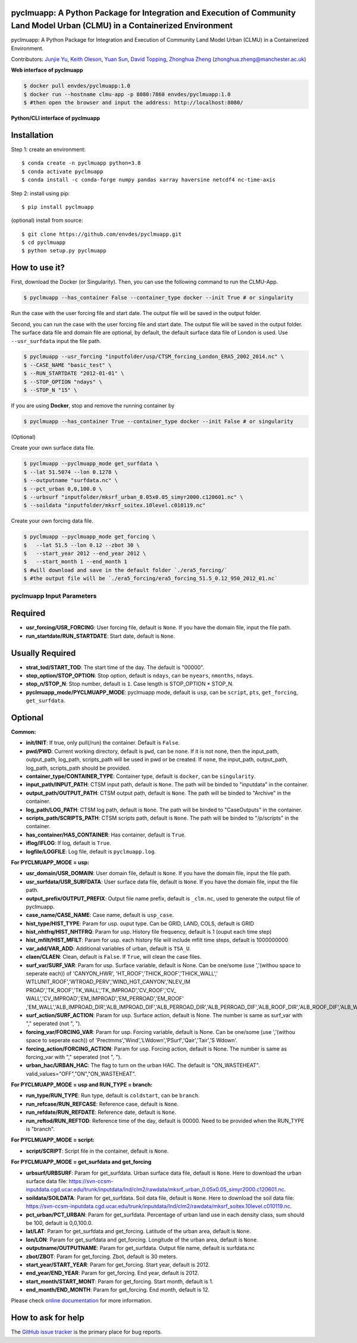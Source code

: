 pyclmuapp: A Python Package for Integration and Execution of Community Land Model Urban (CLMU) in a Containerized Environment
--------------------------------------------------
|doi| |docs| |GitHub| |license| |pepy|

.. |DOI| image:: https://zenodo.org/badge/750479733.svg
  :target: https://zenodo.org/doi/10.5281/zenodo.10710695

.. |GitHub| image:: https://img.shields.io/badge/GitHub-pyclmuapp-brightgreen.svg
   :target: https://github.com/envdes/pyclmuapp

.. |Docs| image:: https://img.shields.io/badge/docs-pyclmuapp-brightgreen.svg
   :target: https://envdes.github.io/pyclmuapp/

.. |license| image:: https://img.shields.io/badge/License-MIT-blue.svg
   :target: https://github.com/envdes/pyclmuapp/blob/main/LICENSE
   
.. |pepy| image:: https://static.pepy.tech/personalized-badge/pmcpy?period=total&units=international_system&left_color=black&right_color=orange&left_text=Downloads
   :target: https://pepy.tech/project/pmcpy

pyclmuapp: A Python Package for Integration and Execution of Community Land Model Urban (CLMU) in a Containerized Environment.

Contributors: `Junjie Yu <https://junjieyu-uom.github.io>`_, `Keith Oleson <https://staff.ucar.edu/users/oleson>`_, `Yuan Sun <https://github.com/YuanSun-UoM>`_, `David Topping <https://research.manchester.ac.uk/en/persons/david.topping>`_, `Zhonghua Zheng <https://zhonghuazheng.com>`_ (zhonghua.zheng@manchester.ac.uk)


**Web interface of pyclmuapp**

.. code-block:: bash

   $ docker pull envdes/pyclmuapp:1.0
   $ docker run --hostname clmu-app -p 8080:7860 envdes/pyclmuapp:1.0
   $ #then open the browser and input the address: http://localhost:8080/


**Python/CLI interface of pyclmuapp**

Installation
------------
Step 1: create an environment::

    $ conda create -n pyclmuapp python=3.8
    $ conda activate pyclmuapp
    $ conda install -c conda-forge numpy pandas xarray haversine netcdf4 nc-time-axis

Step 2: install using pip::

    $ pip install pyclmuapp

(optional) install from source:: 

    $ git clone https://github.com/envdes/pyclmuapp.git
    $ cd pyclmuapp
    $ python setup.py pyclmuapp

How to use it?
--------------

First, download the Docker (or Singularity). Then, you can use the following command to run the CLMU-App.


.. code-block:: bash

   $ pyclmuapp --has_container False --container_type docker --init True # or singularity

Run the case with the user forcing file and start date. The output file will be saved in the output folder.

Second, you can run the case with the user forcing file and start date. The output file will be saved in the output folder.
The surface data file and domain file are optional, by default, the default surface data file of London is used. Use ``--usr_surfdata`` input the file path.


.. code-block:: bash

   $ pyclmuapp --usr_forcing "inputfolder/usp/CTSM_forcing_London_ERA5_2002_2014.nc" \
   $ --CASE_NAME "basic_test" \
   $ --RUN_STARTDATE "2012-01-01" \
   $ --STOP_OPTION "ndays" \
   $ --STOP_N "15" \


If you are using **Docker**, stop and remove the running container by

.. code-block:: bash

   $ pyclmuapp --has_container True --container_type docker --init False # or singularity


(Optional)

Create your own surface data file.

.. code-block:: bash

   $ pyclmuapp --pyclmuapp_mode get_surfdata \
   $ --lat 51.5074 --lon 0.1278 \
   $ --outputname "surfdata.nc" \
   $ --pct_urban 0,0,100.0 \
   $ --urbsurf "inputfolder/mksrf_urban_0.05x0.05_simyr2000.c120601.nc" \
   $ --soildata "inputfolder/mksrf_soitex.10level.c010119.nc" 

Create your own forcing data file.

.. code-block:: bash

   $ pyclmuapp --pyclmuapp_mode get_forcing \
   $   --lat 51.5 --lon 0.12 --zbot 30 \
   $   --start_year 2012 --end_year 2012 \
   $   --start_month 1 --end_month 1
   $ #will download and save in the default folder `./era5_forcing/`
   $ #the output file will be `./era5_forcing/era5_forcing_51.5_0.12_950_2012_01.nc`

pyclmuapp Input Parameters
===========================

Required
--------

- **usr_forcing/USR_FORCING**: User forcing file, default is ``None``. If you have the domain file, input the file path.
- **run_startdate/RUN_STARTDATE**: Start date, default is ``None``.

Usually Required
----------------

- **strat_tod/START_TOD**: The start time of the day. The default is "00000".
- **stop_option/STOP_OPTION**: Stop option, default is ``ndays``, can be ``nyears``, ``nmonths``, ``ndays``.
- **stop_n/STOP_N**: Stop number, default is ``1``. Case length is STOP_OPTION * STOP_N.
- **pyclmuapp_mode/PYCLMUAPP_MODE**: pyclmuapp mode, default is ``usp``, can be ``script``, ``pts``, ``get_forcing``, ``get_surfdata``.

Optional
--------

**Common:**

- **init/INIT**: If true, only pull(/run) the container. Default is ``False``.
- **pwd/PWD**: Current working directory, default is ``pwd``, can be ``none``. If it is not none, then the input_path, output_path, log_path, scripts_path will be used in pwd or be created. If ``none``, the input_path, output_path, log_path, scripts_path should be provided.
- **container_type/CONTAINER_TYPE**: Container type, default is ``docker``, can be ``singularity``.
- **input_path/INPUT_PATH**: CTSM input path, default is ``None``. The path will be binded to "inputdata" in the container.
- **output_path/OUTPUT_PATH**: CTSM output path, default is ``None``. The path will be binded to "Archive" in the container.
- **log_path/LOG_PATH**: CTSM log path, default is ``None``. The path will be binded to "CaseOutputs" in the container.
- **scripts_path/SCRIPTS_PATH**: CTSM scripts path, default is ``None``. The path will be binded to "/p/scripts" in the container.
- **has_container/HAS_CONTAINER**: Has container, default is ``True``.
- **iflog/IFLOG**: If log, default is ``True``.
- **logfile/LOGFILE**: Log file, default is ``pyclmuapp.log``.

**For PYCLMUAPP_MODE = usp:**

- **usr_domain/USR_DOMAIN**: User domain file, default is ``None``. If you have the domain file, input the file path.
- **usr_surfdata/USR_SURFDATA**: User surface data file, default is ``None``. If you have the domain file, input the file path.
- **output_prefix/OUTPUT_PREFIX**: Output file name prefix, default is ``_clm.nc``, used to generate the output file of pyclmuapp.
- **case_name/CASE_NAME**: Case name, default is ``usp_case``.
- **hist_type/HIST_TYPE**: Param for usp. ouput type. Can be GRID, LAND, COLS, default is GRID
- **hist_nhtfrq/HIST_NHTFRQ**: Param for usp. History file frequency, default is 1 (ouput each time step)
- **hist_mfilt/HIST_MFILT**: Param for usp. each history file will include mfilt time steps, default is 1000000000
- **var_add/VAR_ADD**: Additional variables of urban, default is ``TSA_U``.
- **claen/CLAEN**: Clean, default is ``False``. If ``True``, will clean the case files.
- **surf_var/SURF_VAR**: Param for usp. Surface variable, default is None. Can be one/some (use ','(withou space to seperate each)) of 'CANYON_HWR', 'HT_ROOF','THICK_ROOF','THICK_WALL',' WTLUNIT_ROOF','WTROAD_PERV','WIND_HGT_CANYON','NLEV_IM PROAD','TK_ROOF','TK_WALL','TK_IMPROAD','CV_ROOF','CV_ WALL','CV_IMPROAD','EM_IMPROAD','EM_PERROAD','EM_ROOF' ,'EM_WALL','ALB_IMPROAD_DIR','ALB_IMPROAD_DIF','ALB_PERROAD_DIR','ALB_PERROAD_DIF','ALB_ROOF_DIR','ALB_ROOF_DIF','ALB_WALL_DIR','ALB_WALL_DIF','T_BUILDING_MIN'.
- **surf_action/SURF_ACTION**: Param for usp. Surface action, default is None. The number is same as surf_var with "," seperated (not ", ").
- **forcing_var/FORCING_VAR**: Param for usp. Forcing variable, default is None. Can be one/some (use ','(withou space to seperate each)) of 'Prectmms','Wind','LWdown','PSurf','Qair','Tair','S Wdown'.
- **forcing_action/FORCING_ACTION**: Param for usp. Forcing action, default is None. The number is same as forcing_var with "," seperated (not ", ").
- **urban_hac/URBAN_HAC**: The flag to turn on the urban HAC. The default is "ON_WASTEHEAT". valid_values="OFF","ON","ON_WASTEHEAT".

**For PYCLMUAPP_MODE = usp and RUN_TYPE = branch:**

- **run_type/RUN_TYPE**: Run type, default is ``coldstart``, can be ``branch``.
- **run_refcase/RUN_REFCASE**: Reference case, default is ``None``.
- **run_refdate/RUN_REFDATE**: Reference date, default is ``None``.
- **run_reftod/RUN_REFTOD**: Reference time of the day, default is 00000. Need to be provided when the RUN_TYPE is "branch".

**For PYCLMUAPP_MODE = script:**

- **script/SCRIPT**: Script file in the container, default is ``None``.

**For PYCLMUAPP_MODE = get_surfdata and get_forcing**

- **urbsurf/URBSURF**: Param for get_surfdata. Urban surface data file, default is ``None``. Here to download the urban surface data file: https://svn-ccsm-inputdata.cgd.ucar.edu/trunk/inputdata/lnd/clm2/rawdata/mksrf_urban_0.05x0.05_simyr2000.c120601.nc.
- **soildata/SOILDATA**: Param for get_surfdata. Soil data file, default is ``None``. Here to download the soil data file: https://svn-ccsm-inputdata.cgd.ucar.edu/trunk/inputdata/lnd/clm2/rawdata/mksrf_soitex.10level.c010119.nc.
- **pct_urban/PCT_URBAN**:  Param for get_surfdata. Percentage of urban land use in each density class, sum should be 100, default is 0,0,100.0.
- **lat/LAT**: Param for get_surfdata and get_forcing. Latitude of the urban area, default is ``None``.
- **lon/LON**: Param for get_surfdata and get_forcing. Longitude of the urban area, default is ``None``.
- **outputname/OUTPUTNAME**: Param for get_surfdata. Output file name, default is surfdata.nc
- **zbot/ZBOT**: Param for get_forcing. Zbot, default is 30 meters.
- **start_year/START_YEAR**: Param for get_forcing. Start year, default is 2012.
- **end_year/END_YEAR**: Param for get_forcing. End year, default is 2012.
- **start_month/START_MONT**: Param for get_forcing. Start month, default is 1.
- **end_month/END_MONTH**: Param for get_forcing. End month, default is 12.

Please check `online documentation <https://envdes.github.io/pyclmuapp/>`_ for more information.

How to ask for help
-------------------
The `GitHub issue tracker <https://envdes.github.io/pyclmuapp/issues>`_ is the primary place for bug reports. 
